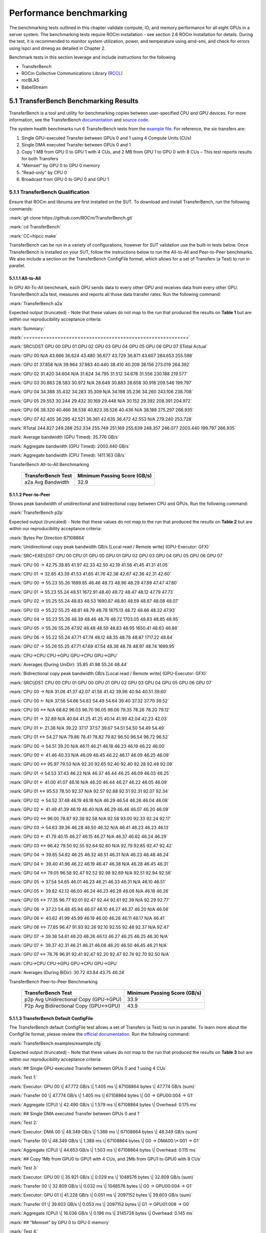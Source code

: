 .. _mi300x-sv-performance-benchmarking:

Performance benchmarking
========================

The benchmarking tests outlined in this chapter validate compute, IO,
and memory performance for all eight GPUs in a server system. The
benchmarking tests require ROCm installation - see section 2.6 ROCm
Installation for details. During the test, it is recommended to monitor
system utilization, power, and temperature using amd-smi, and check for
errors using lspci and dmesg as detailed in Chapter 2.

Benchmark tests in this section leverage and include instructions for
the following

- TransferBench

- ROCm Collective Communications Library
  (`RCCL <https://github.com/ROCm/rccl>`__)

- rocBLAS

- BabelStream

5.1 TransferBench Benchmarking Results 
---------------------------------------

TransferBench is a tool and utility for benchmarking copies between
user-specified CPU and GPU devices. For more information, see the
TransferBench
`documentation <https://rocm.docs.amd.com/projects/TransferBench/en/latest/index.html>`__
and `source code <https://github.com/ROCm/TransferBench>`__.

The system health benchmarks run 6 TransferBench tests from the `example
file <https://github.com/ROCm/TransferBench/blob/develop/examples/example.cfg>`__.
For reference, the six transfers are:

1. Single GPU-executed Transfer between GPUs 0 and 1 using 4 Compute
   Units (CUs)

2. Single DMA executed Transfer between GPUs 0 and 1

3. Copy 1 MB from GPU 0 to GPU 1 with 4 CUs, and 2 MB from GPU 1 to GPU
   0 with 8 CUs – This test reports results for both Transfers

4. "Memset" by GPU 0 to GPU 0 memory

5. "Read-only" by CPU 0

6. Broadcast from GPU 0 to GPU 0 and GPU 1

5.1.1 TransferBench Qualification
~~~~~~~~~~~~~~~~~~~~~~~~~~~~~~~~~

Ensure that ROCm and libnuma are first installed on the SUT. To download
and install TransferBench, run the following commands:

:mark:`git clone https://github.com/ROCm/TransferBench.git`

:mark:`cd TransferBench`

:mark:`CC=hipcc make`

TransferBench can be run in a variety of configurations, however for SUT
validation use the built-in tests below. Once TransferBench is installed
on your SUT, follow the instructions below to run the All-to-All and
Peer-to-Peer benchmarks. We also include a section on the TransferBench
ConfigFile format, which allows for a set of Transfers (a Test) to run
in parallel.

5.1.1.1 All-to-All
^^^^^^^^^^^^^^^^^^

In GPU All-To-All benchmark, each GPU sends data to every other GPU and
receives data from every other GPU. TransferBench a2a test, measures and
reports all those data transfer rates. Run the following command:

:mark:`TransferBench a2a`

Expected output (truncated) - Note that these values do not map to the
run that produced the results on **Table 1** but are within our
reproducibility acceptance criteria:

:mark:`Summary:`

:mark:`==========================================================`

:mark:`SRC\\DST GPU 00 GPU 01 GPU 02 GPU 03 GPU 04 GPU 05 GPU 06 GPU 07
STotal Actual`

:mark:`GPU 00 N/A 43.666 36.624 43.480 36.677 43.729 36.871 43.607
284.653 255.598`

:mark:`GPU 01 37.858 N/A 39.964 37.983 40.440 38.410 40.209 38.156
273.019 264.392`

:mark:`GPU 02 31.420 34.604 N/A 31.624 34.795 31.512 34.678 31.556
230.188 219.577`

:mark:`GPU 03 30.883 28.583 30.972 N/A 28.649 30.883 28.658 30.918
209.546 199.797`

:mark:`GPU 04 34.388 35.432 34.283 35.309 N/A 34.198 35.236 34.260
243.106 238.708`

:mark:`GPU 05 29.553 30.244 29.432 30.169 29.448 N/A 30.152 29.392
208.391 204.972`

:mark:`GPU 06 38.320 40.466 38.538 40.823 38.526 40.436 N/A 38.188
275.297 266.935`

:mark:`GPU 07 42.405 36.295 42.521 36.361 42.635 36.472 42.553 N/A
279.240 253.728`

:mark:`RTotal 244.827 249.288 252.334 255.749 251.169 255.639 248.357
246.077 2003.440 199.797 266.935`

:mark:`Average bandwidth (GPU Timed): 35.776 GB/s`

:mark:`Aggregate bandwidth (GPU Timed): 2003.440 GB/s`

:mark:`Aggregate bandwidth (CPU Timed): 1411.163 GB/s`

.. table:: **Table 1**: Average, Pass/Fail Bandwidth in GB/s for
TransferBench All-to-All Benchmarking

   +--------------------------------+-------------------------------------+
   |    **TransferBench Test**      |    **Minimum Passing Score (GB/s)** |
   +================================+=====================================+
   |    a2a Avg Bandwidth           |    32.9                             |
   +--------------------------------+-------------------------------------+

.. _section-1:

5.1.1.2 Peer-to-Peer
^^^^^^^^^^^^^^^^^^^^

Shows peak bandwidth of unidirectional and bidirectional copy between
CPU and GPUs. Run the following command:

:mark:`TransferBench p2p`

Expected output (truncated) - Note that these values do not map to the
run that produced the results on **Table 2** but are within our
reproducibility acceptance criteria:

:mark:`Bytes Per Direction 67108864`

:mark:`Unidirectional copy peak bandwidth GB/s [Local read / Remote
write] (GPU-Executor: GFX)`

:mark:`SRC+EXE\\DST CPU 00 CPU 01 GPU 00 GPU 01 GPU 02 GPU 03 GPU 04 GPU
05 GPU 06 GPU 07`

:mark:`CPU 00 -> 42.75 38.85 41.97 42.33 42.50 42.19 41.56 41.45 41.31
41.05`

:mark:`CPU 01 -> 32.85 43.39 41.53 41.65 41.76 42.38 42.67 42.36 42.31
42.60`

:mark:`GPU 00 -> 55.23 55.26 1689.85 48.46 48.73 48.96 48.29 47.89 47.47
47.80`

:mark:`GPU 01 -> 55.23 55.24 48.51 1672.91 48.40 48.72 48.47 48.12 47.79
47.73`

:mark:`GPU 02 -> 55.25 55.24 48.83 48.53 1690.87 48.80 48.59 48.87 48.08
48.07`

:mark:`GPU 03 -> 55.22 55.25 48.81 48.79 48.78 1675.13 48.72 48.66 48.32
47.93`

:mark:`GPU 04 -> 55.23 55.26 48.39 48.46 48.76 48.72 1703.05 48.83 48.85
48.95`

:mark:`GPU 05 -> 55.26 55.26 47.92 48.48 48.59 48.83 48.95 1650.41 48.63
48.88`

:mark:`GPU 06 -> 55.22 55.24 47.71 47.74 48.12 48.35 48.78 48.87 1717.22
48.64`

:mark:`GPU 07 -> 55.26 55.25 47.71 47.69 47.54 48.38 48.78 48.97 48.74
1699.95`

:mark:`CPU->CPU CPU->GPU GPU->CPU GPU->GPU`

:mark:`Averages (During UniDir): 35.85 41.98 55.24 48.44`

:mark:`Bidirectional copy peak bandwidth GB/s [Local read / Remote
write] (GPU-Executor: GFX)`

:mark:`SRC\\DST CPU 00 CPU 01 GPU 00 GPU 01 GPU 02 GPU 03 GPU 04 GPU 05
GPU 06 GPU 07`

:mark:`CPU 00 -> N/A 31.06 41.37 42.07 41.56 41.42 39.96 40.94 40.51
39.60`

:mark:`CPU 00 <- N/A 37.56 54.66 54.63 54.49 54.64 39.40 37.32 37.70
39.52`

:mark:`CPU 00 <-> N/A 68.62 96.03 96.70 96.05 96.06 79.35 78.26 78.20
79.12`

:mark:`CPU 01 -> 32.89 N/A 40.64 41.25 41.25 40.14 41.99 42.04 42.23
42.03`

:mark:`CPU 01 <- 21.38 N/A 39.22 37.17 37.57 39.67 54.51 54.50 54.49
54.49`

:mark:`CPU 01 <-> 54.27 N/A 79.86 78.41 78.82 79.82 96.50 96.54 96.72
96.52`

:mark:`GPU 00 -> 54.51 39.20 N/A 46.11 46.21 46.18 46.23 46.19 46.22
46.00`

:mark:`GPU 00 <- 41.46 40.33 N/A 46.09 46.45 46.22 46.17 46.09 46.25
46.09`

:mark:`GPU 00 <-> 95.97 79.53 N/A 92.20 92.65 92.40 92.40 92.28 92.48
92.09`

:mark:`GPU 01 -> 54.53 37.43 46.22 N/A 46.37 46.44 46.25 46.09 46.03
46.25`

:mark:`GPU 01 <- 41.00 41.07 46.16 N/A 46.20 46.44 46.27 46.22 46.05
46.09`

:mark:`GPU 01 <-> 95.53 78.50 92.37 N/A 92.57 92.88 92.51 92.31 92.07
92.34`

:mark:`GPU 02 -> 54.52 37.48 46.19 46.18 N/A 46.29 46.54 46.26 46.04
46.08`

:mark:`GPU 02 <- 41.49 41.39 46.19 46.40 N/A 46.29 46.46 46.07 46.20
46.09`

:mark:`GPU 02 <-> 96.00 78.87 92.38 92.58 N/A 92.58 93.00 92.33 92.24
92.17`

:mark:`GPU 03 -> 54.63 39.36 46.28 46.50 46.32 N/A 46.41 46.23 46.23
46.13`

:mark:`GPU 03 <- 41.79 40.15 46.27 46.15 46.27 N/A 46.37 46.62 46.24
46.29`

:mark:`GPU 03 <-> 96.42 79.50 92.55 92.64 92.60 N/A 92.79 92.85 92.47
92.42`

:mark:`GPU 04 -> 39.65 54.62 46.25 46.32 46.51 46.31 N/A 46.23 46.48
46.24`

:mark:`GPU 04 <- 39.40 41.96 46.22 46.19 46.47 46.38 N/A 46.28 46.45
46.31`

:mark:`GPU 04 <-> 79.05 96.58 92.47 92.52 92.98 92.69 N/A 92.51 92.94
92.56`

:mark:`GPU 05 -> 37.54 54.65 46.01 46.23 46.21 46.33 46.31 N/A 46.10
46.51`

:mark:`GPU 05 <- 39.82 42.12 46.00 46.24 46.23 46.28 46.08 N/A 46.18
46.26`

:mark:`GPU 05 <-> 77.35 96.77 92.01 92.47 92.44 92.61 92.39 N/A 92.29
92.77`

:mark:`GPU 06 -> 37.23 54.48 45.94 46.07 46.10 46.27 46.37 46.20 N/A
46.06`

:mark:`GPU 06 <- 40.62 41.99 45.99 46.19 46.00 46.28 46.11 46.17 N/A
46.41`

:mark:`GPU 06 <-> 77.85 96.47 91.93 92.26 92.10 92.55 92.48 92.37 N/A
92.47`

:mark:`GPU 07 -> 39.38 54.61 46.20 46.26 46.13 46.27 46.25 46.25 46.30
N/A`

:mark:`GPU 07 <- 39.37 42.31 46.21 46.21 46.08 46.20 46.50 46.45 46.21
N/A`

:mark:`GPU 07 <-> 78.76 96.91 92.41 92.47 92.20 92.47 92.74 92.70 92.50
N/A`

:mark:`CPU->CPU CPU->GPU GPU->CPU GPU->GPU`

:mark:`Averages (During BiDir): 30.72 43.84 43.75 46.24`

.. table:: **Table 2**: Average, Pass/Fail Bandwidth in GB/s for
TransferBench Peer-to-Peer Benchmarking

   +-----------------------------------+----------------------------------+
   |    **TransferBench Test**         |    **Minimum Passing Score       |
   |                                   |    (GB/s)**                      |
   +===================================+==================================+
   |    p2p Avg Unidirectional Copy    |    33.9                          |
   |    (GPU->GPU)                     |                                  |
   +-----------------------------------+----------------------------------+
   |    P2p Avg Bidirectional Copy     |    43.9                          |
   |    (GPU<->GPU)                    |                                  |
   +-----------------------------------+----------------------------------+

5.1.1.3 TransferBench Default ConfigFile
^^^^^^^^^^^^^^^^^^^^^^^^^^^^^^^^^^^^^^^^

The TransferBench default ConfigFile test allows a set of Transfers (a
Test) to run in parallel. To learn more about the ConfigFile format,
please review the `official
documentation <https://rocm.docs.amd.com/projects/TransferBench/en/latest/how%20to/use-transferbench.html>`__.
Run the following command:

:mark:`TransferBench examples/example.cfg`

Expected output (truncated) - Note that these values do not map to the
run that produced the results on **Table 3** but are within our
reproducibility acceptance criteria:

:mark:`## Single GPU-executed Transfer between GPUs 0 and 1 using 4 CUs`

:mark:`Test 1:`

:mark:`Executor: GPU 00 \| 47.772 GB/s \| 1.405 ms \| 67108864 bytes \|
47.774 GB/s (sum)`

:mark:`Transfer 00 \| 47.774 GB/s \| 1.405 ms \| 67108864 bytes \| G0 ->
GPU00:004 -> G1`

:mark:`Aggregate (CPU) \| 42.490 GB/s \| 1.579 ms \| 67108864 bytes \|
Overhead: 0.175 ms`

:mark:`## Single DMA executed Transfer between GPUs 0 and 1`

:mark:`Test 2:`

:mark:`Executor: DMA 00 \| 48.349 GB/s \| 1.388 ms \| 67108864 bytes \|
48.349 GB/s (sum)`

:mark:`Transfer 00 \| 48.349 GB/s \| 1.388 ms \| 67108864 bytes \| G0 ->
DMA00.\*:001 -> G1`

:mark:`Aggregate (CPU) \| 44.653 GB/s \| 1.503 ms \| 67108864 bytes \|
Overhead: 0.115 ms`

:mark:`## Copy 1Mb from GPU0 to GPU1 with 4 CUs, and 2Mb from GPU1 to
GPU0 with 8 CUs`

:mark:`Test 3:`

:mark:`Executor: GPU 00 \| 35.921 GB/s \| 0.029 ms \| 1048576 bytes \|
32.809 GB/s (sum)`

:mark:`Transfer 00 \| 32.809 GB/s \| 0.032 ms \| 1048576 bytes \| G0 ->
GPU00:004 -> G1`

:mark:`Executor: GPU 01 \| 41.228 GB/s \| 0.051 ms \| 2097152 bytes \|
39.603 GB/s (sum)`

:mark:`Transfer 01 \| 39.603 GB/s \| 0.053 ms \| 2097152 bytes \| G1 ->
GPU01:008 -> G0`

:mark:`Aggregate (CPU) \| 16.036 GB/s \| 0.196 ms \| 3145728 bytes \|
Overhead: 0.145 ms`

:mark:`## "Memset" by GPU 0 to GPU 0 memory`

:mark:`Test 4:`

:mark:`Executor: GPU 00 \| 1351.543 GB/s \| 0.050 ms \| 67108864 bytes
\| 1274.598 GB/s (sum)`

:mark:`Transfer 00 \| 1274.598 GB/s \| 0.053 ms \| 67108864 bytes \| N
-> GPU00:032 -> G0`

:mark:`Aggregate (CPU) \| 305.581 GB/s \| 0.220 ms \| 67108864 bytes \|
Overhead: 0.170 ms`

:mark:`## "Read-only" by CPU 0`

:mark:`Test 5:`

:mark:`Executor: CPU 00 \| 20.344 GB/s \| 3.299 ms \| 67108864 bytes \|
20.344 GB/s (sum)`

:mark:`Transfer 00 \| 20.344 GB/s \| 3.299 ms \| 67108864 bytes \| C0 ->
CPU00:004 -> N`

:mark:`Aggregate (CPU) \| 19.338 GB/s \| 3.470 ms \| 67108864 bytes \|
Overhead: 0.171 ms`

:mark:`## Broadcast from GPU 0 to GPU 0 and GPU 1`

:mark:`Test 6:`

:mark:`Executor: GPU 00 \| 48.964 GB/s \| 1.371 ms \| 67108864 bytes \|
48.933 GB/s (sum)`

:mark:`Transfer 00 \| 48.933 GB/s \| 1.371 ms \| 67108864 bytes \| G0 ->
GPU00:016 -> G0G1`

:mark:`Aggregate (CPU) \| 44.433 GB/s \| 1.510 ms \| 67108864 bytes \|
Overhead: 0.140 ms`

The table below shows the reference performance results for
TransferBench on an MI300X system. For TransferBench, higher scores are
better.

.. table:: **Table 3:** Average, Pass/Fail Bandwidth in GB/s for
TransferBench Benchmarking

   +----------------------------+-----------------------------------------+
   |    **TransferBench Test**  |    **Minimum Passing Score (GB/s)**     |
   +============================+=========================================+
   |    Test 1                  |    47.1                                 |
   +----------------------------+-----------------------------------------+
   |    Test 2                  |    48.4                                 |
   +----------------------------+-----------------------------------------+
   |    Test 3 – 0 to 1         |    31.9                                 |
   +----------------------------+-----------------------------------------+
   |    Test 3 – 1 to 0         |    38.9                                 |
   +----------------------------+-----------------------------------------+
   |    Test 4                  |    1264                                 |
   +----------------------------+-----------------------------------------+
   |    Test 5\*                |    N/A                                  |
   +----------------------------+-----------------------------------------+
   |    Test 6                  |    48.6                                 |
   +----------------------------+-----------------------------------------+

**\* Note:** TransferBench Test 5 is a CPU-only benchmark. Results are
highly platform dependent and should not be used to validate GPU
performance.

5.2 RCCL Benchmarking Results
-----------------------------

The ROCm Collective Communications Library
(`RCCL <https://github.com/ROCm/rccl>`__) is available as open-source
software. Though RCCL is designed to be used as a performant backend for
downstream applications, particularly AI training and inference
workloads, it also has a test suite to benchmark and validate
performance.

GPU collectives can measure performance in several ways, and RCCL
benchmarks include both “algorithm” bandwidth and “bus” bandwidth
metrics. For point-to-point operations, algorithm bandwidth is a
reliable indication of hardware utilization, while for large collective
operations bus bandwidth is a better measurement of hardware
utilization. For more on the bus band metrics, please refer to the
`performance
documentation <https://github.com/ROCm/rccl-tests/blob/develop/doc/PERFORMANCE.md>`__
in the RCCL tests repository.

In this document, we report the expected bus bandwidth of the all_reduce
operators. Additional tests are available in the `RCCL tests
directory <https://github.com/ROCm/rccl-tests/tree/develop/test>`__.

The **Table 4** contains RCCL benchmark pass/fail criteria. Measurements
are reported for bus bandwidth and in-place operations, for message
sizes of 8 GB. Higher scores are better.

5.2.1 RCCL Qualification
~~~~~~~~~~~~~~~~~~~~~~~~

Build RCCL tests from source using the official documentation or by
running the commands below in your terminal:

+-----------------------------------------------------------------------+
| :mark:`git clone https://github.com/ROCm/rccl-tests.git`              |
|                                                                       |
| :mark:`cd rccl_tests/`                                                |
|                                                                       |
| :mark:`make NCCL_HOME=/opt/rocm/`                                     |
+=======================================================================+
+-----------------------------------------------------------------------+

Once RCCL tests is installed on your SUT, follow these instructions to
run the All-Reduce benchmark.

5.2.1.2 All-Reduce
^^^^^^^^^^^^^^^^^^

To evaluate the All -Reduce operator using the RCCL tests benchmark, run
the following command in your terminal:

:mark:`build/all_reduce_perf -b 8 -e 8G -f 2 -g 8`

The RCCL all-reduce test criteria is to exceed an in-place busbw metric
of 304 GB/s at a message size of 8589934592B, approximately 8GB – the
reported value is shown in the example output below:

:mark:`# nThread 1 nGpus 8 minBytes 8 maxBytes 8589934592 step:
2(factor) warmup iters: 5 iters: 20 agg iters: 1 validation: 1 graph: 0`

:mark:`#`

:mark:`rccl-tests: Version develop:ae3e635`

:mark:`# Using devices`

:mark:`# Rank 0 Pid 806883 on SMC-SC-DC19-06 device 0 [0000:05:00.0] AMD
Instinct MI300X`

:mark:`# Rank 1 Pid 806883 on SMC-SC-DC19-06 device 1 [0000:26:00.0] AMD
Instinct MI300X`

:mark:`# Rank 2 Pid 806883 on SMC-SC-DC19-06 device 2 [0000:46:00.0] AMD
Instinct MI300X`

:mark:`# Rank 3 Pid 806883 on SMC-SC-DC19-06 device 3 [0000:65:00.0] AMD
Instinct MI300X`

:mark:`# Rank 4 Pid 806883 on SMC-SC-DC19-06 device 4 [0000:85:00.0] AMD
Instinct MI300X`

:mark:`# Rank 5 Pid 806883 on SMC-SC-DC19-06 device 5 [0000:a6:00.0] AMD
Instinct MI300X`

:mark:`# Rank 6 Pid 806883 on SMC-SC-DC19-06 device 6 [0000:c6:00.0] AMD
Instinct MI300X`

:mark:`# Rank 7 Pid 806883 on SMC-SC-DC19-06 device 7 [0000:e5:00.0] AMD
Instinct MI300X`

:mark:`#`

:mark:`# size count type redop root time algbw busbw #wrong time algbw
busbw #wrong`

:mark:`# (B) (elements) (us) (GB/s) (GB/s) (us) (GB/s) (GB/s)`

:mark:`8 2 float sum -1 34.13 0.00 0.00 0 39.55 0.00 0.00 0`

:mark:`16 4 float sum -1 38.73 0.00 0.00 0 38.92 0.00 0.00 0`

:mark:`32 8 float sum -1 39.48 0.00 0.00 0 39.23 0.00 0.00 0`

:mark:`64 16 float sum -1 39.18 0.00 0.00 0 54.09 0.00 0.00 0`

:mark:`128 32 float sum -1 39.36 0.00 0.01 0 182.4 0.00 0.00 0`

:mark:`256 64 float sum -1 41.24 0.01 0.01 0 44.39 0.01 0.01 0`

:mark:`512 128 float sum -1 44.23 0.01 0.02 0 44.43 0.01 0.02 0`

:mark:`1024 256 float sum -1 45.84 0.02 0.04 0 58.30 0.02 0.03 0`

:mark:`2048 512 float sum -1 44.60 0.05 0.08 0 44.59 0.05 0.08 0`

:mark:`4096 1024 float sum -1 45.01 0.09 0.16 0 45.16 0.09 0.16 0`

:mark:`8192 2048 float sum -1 43.72 0.19 0.33 0 43.06 0.19 0.33 0`

:mark:`16384 4096 float sum -1 55.70 0.29 0.51 0 43.96 0.37 0.65 0`

:mark:`32768 8192 float sum -1 44.39 0.74 1.29 0 43.22 0.76 1.33 0`

:mark:`65536 16384 float sum -1 44.35 1.48 2.59 0 57.02 1.15 2.01 0`

:mark:`131072 32768 float sum -1 47.47 2.76 4.83 0 41.03 3.19 5.59 0`

:mark:`262144 65536 float sum -1 59.18 4.43 7.75 0 41.75 6.28 10.99 0`

:mark:`524288 131072 float sum -1 57.96 9.05 15.83 0 51.85 10.11 17.70
0`

:mark:`1048576 262144 float sum -1 58.47 17.93 31.38 0 58.94 17.79 31.13
0`

:mark:`2097152 524288 float sum -1 59.86 35.03 61.31 0 61.09 34.33 60.08
0`

:mark:`4194304 1048576 float sum -1 90.74 46.22 80.89 0 90.50 46.34
81.10 0`

:mark:`8388608 2097152 float sum -1 110.8 75.71 132.49 0 116.3 72.13
126.23 0`

:mark:`16777216 4194304 float sum -1 169.7 98.87 173.02 0 171.7 97.71
170.99 0`

:mark:`33554432 8388608 float sum -1 257.6 130.28 227.99 0 271.7 123.51
216.14 0`

:mark:`67108864 16777216 float sum -1 428.1 156.76 274.33 0 437.3 153.44
268.53 0`

:mark:`134217728 33554432 float sum -1 801.8 167.41 292.96 0 807.4
166.23 290.90 0`

:mark:`268435456 67108864 float sum -1 1546.5 173.58 303.76 0 1554.9
172.64 302.12 0`

:mark:`536870912 134217728 float sum -1 3038.1 176.71 309.25 0 3046.8
176.21 308.36 0`

:mark:`1073741824 268435456 float sum -1 6003.9 178.84 312.97 0 6003.6
178.85 312.99 0`

:mark:`2147483648 536870912 float sum -1 11938 179.88 314.80 0 11960
179.55 314.22 0`

:mark:`4294967296 1073741824 float sum -1 23849 180.09 315.15 0 23881
179.85 314.74 0`

:mark:`8589934592 2147483648 float sum -1 47488 180.88 316.55 0 47594
180.48` :mark:`315.84` :mark:`0`

:mark:`# Errors with asterisks indicate errors that have exceeded the
maximum threshold.`

:mark:`# Out of bounds values : 0 OK`

:mark:`# Avg bus bandwidth : 102.138`

.. table:: **Table 4:** Average, Pass/Fail Bandwidth in GB/s for RCCL
Benchmarking

   +-----------------------------------+-----------------------------------+
   |    **Operation**                  |    **Minimum Passing Score        |
   |                                   |    (GB/s)**                       |
   +===================================+===================================+
   |    all_reduce                     |    304                            |
   +-----------------------------------+-----------------------------------+

5.3 rocBLAS Benchmarking Results
--------------------------------

AI models rely on highly optimized GEMM kernels (General Matrix
Multiply) for optimal performance in both training and inference. AMD
provides the rocBLAS and other libraries to enable applications and
libraries to leverage AMD-optimized GEMM kernels.

The rocBLAS test application allows users to benchmark the GEMM
performance of rocBLAS in a standalone application. The numbers below
indicate for the included benchmark (fp32) and two half precision GEMMs
the expected performance of rocBLAS on a validated system.

|Shape|

**Note:** rocBLAS provides generic, performant BLAS and GEMM operations,
but for some situations and kernels, other AMD ROCm supported tools,
such as hipBLASLt, Triton and Composable Kernel, can provide superior
performance.

*For more information, see*
`rocblas-bench <https://rocm.docs.amd.com/projects/rocBLAS/en/develop/how-to/Programmers_Guide.html#rocblas-bench>`__.
Future updates of ROCm in particular can boost performance of GEMM
benchmarks, so these numbers are expected to vary in the future.

.. _section-2:

5.3.1 rocBLAS Qualification 
~~~~~~~~~~~~~~~~~~~~~~~~~~~~

rocBLAS can be built from source to target tests and benchmarks only,
which have a dependency on gtest. On Ubuntu, install gtest by running
the following command:

+-----------------------------------------------------------------------+
| :mark:`sudo apt install libgtest-dev`                                 |
+=======================================================================+
+-----------------------------------------------------------------------+

Build rocBLAS from source by running the following commands in your
terminal:

:mark:`git clone https://github.com/ROCm/rocBLAS.git`

:mark:`cd rocBLAS`

:mark:`git checkout rocm-6.2.0`

:mark:`./install --clients-only --library-path /opt/rocm`

**Note:** The instructions above target a release of rocBLAS at 6.2.0 –
it is not recommended to use the latest development branchs of rocBLAS
for system hardware validation. This build can take several minutes to
complete.

We include 3 rocBLAS benchmarks here targeting single, bf16, and int8
precisions. Half precision and fp8 precision are not in the scope of
rocBLAS, and are not included in system validation. Compare test results
to **Table 5**, below.

5.3.1.1 FP32 – Full Precision Benchmark
^^^^^^^^^^^^^^^^^^^^^^^^^^^^^^^^^^^^^^^

To run the FP32 full-precision benchmark, run the following command in
your terminal:

:mark:`*rocblas-bench -f gemm -r s -m 4000 -n 4000 -k 4000 --lda 4000
--ldb 4000 --ldc 4000 --transposeA N --transposeB T*`

In the output, expect to find a performance benchmark line near the end
of the output. Truncated example output is shown here:

:mark:`rocBLAS info: maximum library size per device is 0.61866 GB.`

:mark:`transA,transB,M,N,K,alpha,lda,beta,ldb,ldc,rocblas-Gflops,us`

:mark:`N,T,4000,4000,4000,1,4000,0,4000,4000, 97190.6, 1317`

5.3.1.2 BF16 Half Precision Benchmark 
^^^^^^^^^^^^^^^^^^^^^^^^^^^^^^^^^^^^^^

To run the BF16 half-precision benchmark, run the following command in
your terminal:

:mark:`rocblas-bench -f gemm_strided_batched_ex --transposeA N
--transposeB T -m 1024 -n 2048 -k 512 --a_type h --lda 1024 --stride_a
4096 --b_type h --ldb 2048 --stride_b 4096 --c_type s --ldc 1024
--stride_c 2097152 --d_type s --ldd 1024 --stride_d 2097152
--compute_type s --alpha 1.1 --beta 1 --batch_count 5`

In the output, expect to find a performance benchmark line near the end
of the output. Truncated example output is shown here::

:mark:`rocBLAS info: maximum library size per device is 0.61866 GB.`

:mark:`transA,transB,M,N,K,alpha,lda,stride_a,beta,ldb,stride_b,ldc,stride_c,ldd,stride_d,batch_count,rocblas-Gflops,us`

:mark:`N,T,1024,2048,512,1.1,1024,4096,1,2048,4096,1024,2097152,1024,2097152,5,
159783, 67.2`

5.3.1.3 INT8 Integer Precision Benchmark
^^^^^^^^^^^^^^^^^^^^^^^^^^^^^^^^^^^^^^^^

To run the int8 integer-precision benchmark, run the following command
in your terminal:

:mark:`rocblas-bench -f gemm_strided_batched_ex --transposeA N
--transposeB T -m 1024 -n 2048 -k 512 --a_type i8_r --lda 1024
--stride_a 4096 --b_type i8_r --ldb 2048 --stride_b 4096 --c_type i32_r
--ldc 1024 --stride_c 2097152 --d_type i32_r --ldd 1024 --stride_d
2097152 --compute_type i32_r --alpha 1.1 --beta 1 --batch_count 5`

In the output, expect to find a performance benchmark line near the end
of the output. Truncated example output is shown here:

:mark:`rocBLAS info: maximum library size per device is 0.61866 GB.`

:mark:`transA,transB,M,N,K,alpha,lda,stride_a,beta,ldb,stride_b,ldc,stride_c,ldd,stride_d,batch_count,rocblas-Gflops,us`

:mark:`N,T,1024,2048,512,1,1024,4096,1,2048,4096,1024,2097152,1024,2097152,5,
177478, 60.5`

The following table contains GEMM benchmark pass/fail criteria. For GEMM
Benchmarks, larger scores are better.

.. table:: **Table 5:** Average, Pass/Fail Bandwidth in TFLOPS for GEMM
Benchmarking

   +-----------------------------------+-----------------------------------+
   |    **GEMM**                       |    **Minimum Passing Score        |
   |                                   |    (TFLOPS)**                     |
   +===================================+===================================+
   |    FP32 4kx4kx4k                  |    94100                          |
   +-----------------------------------+-----------------------------------+
   |    Strided BF16, BS 5, 1kx2kx512  |    130600                         |
   +-----------------------------------+-----------------------------------+
   |    Strided Int8, BS5, 1kx2kx512   |    162700                         |
   +-----------------------------------+-----------------------------------+

NOTE: Typically, rocBLAS benchmarking requires multiple test runs to
obtain peak performance. It is recommended to use the highest TFLOPS
score obtained for each GEMM test to validate the compute performance.

.. _mi300x-bench-babelstream:

5.4 BabelStream Benchmarking Results
------------------------------------

BabelStream is an open-source benchmark to measure transfer rates
to/from global device memory on GPUs. For more information, see
`BabelStream <https://github.com/UoB-HPC/BabelStream>`__.

The qualification section will explain how to configure BabelStream.
Running the test will perform the benchmark on each GPU concurrently.
**Table 6** contains BabelStream v5.0 benchmark pass/fail criteria. For
BabelStream, higher scores are better.

5.4.1 BabelStream Qualification
~~~~~~~~~~~~~~~~~~~~~~~~~~~~~~~

Build BabelStream tests from source using the official documentation or
by running the commands below in your terminal:

:mark:`git clone https://github.com/UoB-HPC/BabelStream.git`

:mark:`cd BabelStream`

:mark:`cmake -Bbuild -H. -DMODEL=hip -DCMAKE_CXX_COMPILER=hipcc`

:mark:`cmake --build build`

:mark:`export PATH=$PWD/build:$PATH`

Running babelstream on all eight 300X GPUs concurrently requires
coordinated job launching and device identification as an argument to
the hip-stream executable. AMD recommends mpi to orchestrate this, and
the easiest way to run on the SUT is to create a script called
*wrapper.sh* and populate it with the following lines:

+-----------------------------------------------------------------------+
| #!/bin/bash                                                           |
|                                                                       |
| # Use the mpirank to manage the device:                               |
|                                                                       |
| hip-stream --device $OMPI_COMM_WORLD_RANK -n 50 -s 268435456          |
+=======================================================================+
+-----------------------------------------------------------------------+

**Note:** The MPI rank needs to be specified properly based on the MPI
implementation. We assume Open MPI.

Open MPI can be installed on Ubuntu platforms with the following syntax:

sudo apt-get install openmpi-bin openmpi-common libopenmpi-dev

After completing the babelstream tests, openmpi can be uninstalled.

For your first benchmark run, execute the following command to assign
proper permissions to the wrapper script:

:mark:`chmod u+x wrapper.sh`.

To run the benchmark, execute the following command in the terminal:

:mark:`mpiexec -n 8 wrapper.sh`

Expected output (truncated) -

:mark:`BabelStream`

:mark:`Version: 5.0`

:mark:`Implementation: HIP`

:mark:`Running kernels 50 times`

:mark:`Precision: **double**`

:mark:`Array size: 2147.5 MB (=2.1 GB)`

:mark:`Total size: 6442.5 MB (=6.4 GB)`

:mark:`BabelStream`

:mark:`Version: 5.0`

:mark:`Implementation: HIP`

:mark:`Running kernels 50 times`

:mark:`. . .`

:mark:`Using HIP device AMD Instinct MI300X`

:mark:`Driver: 60241133`

:mark:`Memory: DEFAULT`

:mark:`Using HIP device AMD Instinct MI300X`

:mark:`Driver: 60241133`

:mark:`Memory: DEFAULT`

:mark:`Using HIP device AMD Instinct MI300X`

:mark:`Driver: 60241133`

:mark:`. . .`

:mark:`Init: 0.400851 s (=16071.943100 MBytes/sec)`

:mark:`Read: 0.189949 s (=33916.687305 MBytes/sec)`

:mark:`Init: 0.401357 s (=16051.675182 MBytes/sec)`

:mark:`. . .`

:mark:`Function MBytes/sec Min (sec) Max Average`

:mark:`Copy 4255995.148 0.00101 0.00117 0.00106`

:mark:`Mul 4115971.910 0.00104 0.00111 0.00106`

:mark:`Add 3956389.991 0.00163 0.00170 0.00165`

:mark:`Triad 3948061.647 0.00163 0.00180 0.00166`

:mark:`Dot 3878410.495 0.00111 0.00120 0.00116`

:mark:`Function MBytes/sec Min (sec) Max Average`

:mark:`Copy 4269126.275 0.00101 0.00109 0.00105`

:mark:`Mul 4113642.067 0.00104 0.00111 0.00107`

:mark:`Add 3948620.619 0.00163 0.00177 0.00166`

:mark:`Triad 3947212.603 0.00163 0.00167 0.00165`

:mark:`Dot 3927179.117 0.00109 0.00117 0.00113`

:mark:`. . .`

.. table:: **Table 6:** Average, Pass/Fail Memory Bandwidth in MB/s for
BabelStream Benchmarking

   +---------------+------------------------------------------------------+
   |               |    **Minimum Passing Score                           |
   |  **Function** |    (MB/s)**                                          |
   +===============+======================================================+
   |    Copy       |    4,177,285                                         |
   +---------------+------------------------------------------------------+
   |    Mul        |    4,067,069                                         |
   +---------------+------------------------------------------------------+
   |    Add        |    3,920,853                                         |
   +---------------+------------------------------------------------------+
   |    Triad      |    3,885,301                                         |
   +---------------+------------------------------------------------------+
   |    Dot        |    3,660,781                                         |
   +---------------+------------------------------------------------------+
